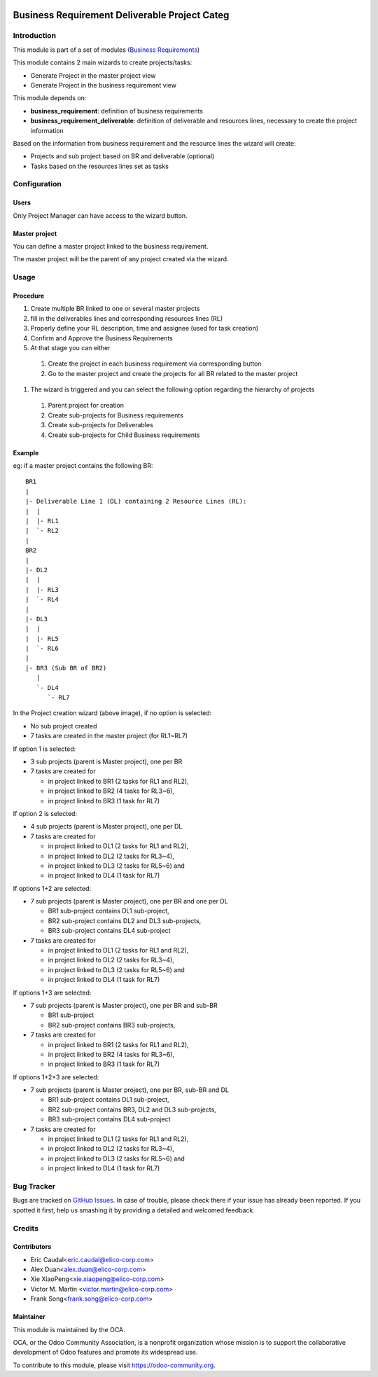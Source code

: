 .. image:: https://img.shields.io/badge/licence-AGPL--3-blue.svg
   :target: http://www.gnu.org/licenses/agpl-3.0-standalone.html
   :alt: License: AGPL-3

==============================================
Business Requirement Deliverable Project Categ
==============================================

Introduction
============

This module is part of a set of modules (`Business Requirements <https://github.com/OCA/business-requirement/blob/8.0/README.md>`_) 

This module contains 2 main wizards to create projects/tasks:

* Generate Project in the master project view
* Generate Project in the business requirement view

This module depends on:

* **business_requirement**: definition of business requirements
* **business_requirement_deliverable**: definition of deliverable and resources 
  lines, necessary to create the project information

Based on the information from business requirement and the resource lines the 
wizard will create:

* Projects and sub project based on BR and deliverable (optional)
* Tasks based on the resources lines set as tasks


Configuration
=============
Users
-----

Only Project Manager can have access to the wizard button.


Master project
--------------

You can define a master project linked to the business requirement.

The master project will be the parent of any project created via the wizard.


Usage
=====
Procedure
---------

#. Create multiple BR linked to one or several master projects
#. fill in the deliverables lines and corresponding resources lines (RL)
#. Properly define your RL description, time and assignee (used for task creation)
#. Confirm and Approve the Business Requirements
#. At that stage you can either

  #. Create the project in each business requirement via corresponding button
  #. Go to the master project and create the projects for all BR related to 
     the master project

#. The wizard is triggered and you can select the following option regarding the
   hierarchy of projects

  #. Parent project for creation
  #. Create sub-projects for Business requirements
  #. Create sub-projects for Deliverables
  #. Create sub-projects for Child Business requirements

Example
-------

eg: if a master project contains the following BR:

::

    BR1
    |
    |- Deliverable Line 1 (DL) containing 2 Resource Lines (RL):
    |  |
    |  |- RL1
    |  `- RL2
    |
    BR2
    |
    |- DL2
    |  |
    |  |- RL3
    |  `- RL4
    |
    |- DL3
    |  |
    |  |- RL5
    |  `- RL6
    |
    |- BR3 (Sub BR of BR2)
       |
       `- DL4
          `- RL7
    
.. figure:: static/img/bus_req_project.png
   :width: 600 px
   :alt: Business Requirement Project Wizard

In the Project creation wizard (above image), if no option is selected:

* No sub project created
* 7 tasks are created in the master project (for RL1~RL7)

If option 1 is selected:

* 3 sub projects (parent is Master project), one per BR
* 7 tasks are created for

  * in project linked to BR1 (2 tasks for RL1 and RL2),
  * in project linked to BR2 (4 tasks for RL3~6),
  * in project linked to BR3 (1 task for RL7)

If option 2 is selected:

* 4 sub projects (parent is Master project), one per DL
* 7 tasks are created for

  * in project linked to DL1 (2 tasks for RL1 and RL2),
  * in project linked to DL2 (2 tasks for RL3~4),
  * in project linked to DL3 (2 tasks for RL5~6) and
  * in project linked to DL4 (1 task for RL7)

If options 1+2 are selected:

* 7 sub projects (parent is Master project), one per BR and one per DL

  * BR1 sub-project contains DL1 sub-project,
  * BR2 sub-project contains DL2 and DL3 sub-projects,
  * BR3 sub-project contains DL4 sub-project

* 7 tasks are created for

  * in project linked to DL1 (2 tasks for RL1 and RL2),
  * in project linked to DL2 (2 tasks for RL3~4),
  * in project linked to DL3 (2 tasks for RL5~6) and
  * in project linked to DL4 (1 task for RL7)

If options 1+3 are selected:

* 7 sub projects (parent is Master project), one per BR and sub-BR

  * BR1 sub-project
  * BR2 sub-project contains BR3 sub-projects,

* 7 tasks are created for

  * in project linked to BR1 (2 tasks for RL1 and RL2),
  * in project linked to BR2 (4 tasks for RL3~6),
  * in project linked to BR3 (1 task for RL7)

If options 1+2+3 are selected:

* 7 sub projects (parent is Master project), one per BR, sub-BR and DL

  * BR1 sub-project contains DL1 sub-project,
  * BR2 sub-project contains BR3, DL2 and DL3 sub-projects,
  * BR3 sub-project contains DL4 sub-project

* 7 tasks are created for

  * in project linked to DL1 (2 tasks for RL1 and RL2),
  * in project linked to DL2 (2 tasks for RL3~4),
  * in project linked to DL3 (2 tasks for RL5~6) and
  * in project linked to DL4 (1 task for RL7)

.. image:: https://odoo-community.org/website/image/ir.attachment/5784_f2813bd/datas
   :alt: Try me on Runbot
   :target: https://runbot.odoo-community.org/runbot/222/8.0

Bug Tracker
===========

Bugs are tracked on `GitHub Issues <https://github.com/OCA/business-requirement/issues>`_.
In case of trouble, please check there if your issue has already been reported.
If you spotted it first, help us smashing it by providing a detailed and welcomed feedback.

Credits
=======

Contributors
------------

* Eric Caudal<eric.caudal@elico-corp.com>
* Alex Duan<alex.duan@elico-corp.com>
* Xie XiaoPeng<xie.xiaopeng@elico-corp.com>
* Victor M. Martin <victor.martin@elico-corp.com>
* Frank Song<frank.song@elico-corp.com>

Maintainer
----------

.. image:: https://odoo-community.org/logo.png
   :alt: Odoo Community Association
   :target: https://odoo-community.org

This module is maintained by the OCA.

OCA, or the Odoo Community Association, is a nonprofit organization whose
mission is to support the collaborative development of Odoo features and
promote its widespread use.

To contribute to this module, please visit https://odoo-community.org.
